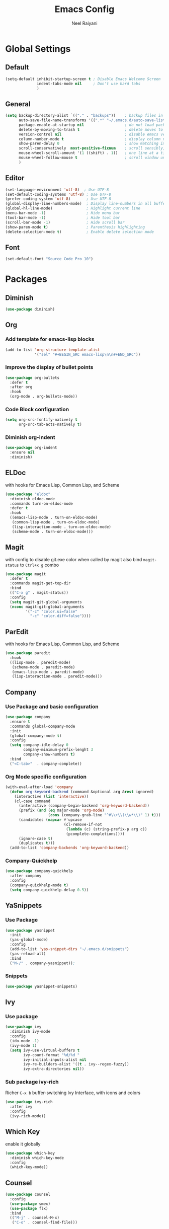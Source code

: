 #+TITLE: Emacs Config
#+AUTHOR: Neel Raiyani
#+STARTUP: content indent
#+KEYWORDS: config emacs init

* Global Settings
** Default
#+BEGIN_SRC emacs-lisp
  (setq-default inhibit-startup-screen t ; Disable Emacs Welcome Screen
                indent-tabs-mode nil     ; Don't use hard tabs
                )
#+END_SRC

** General
#+BEGIN_SRC emacs-lisp
  (setq backup-directory-alist `(("." . "backups"))    ; backup files in this directory
        auto-save-file-name-transforms '((".*" "~/.emacs.d/auto-save-list/" t)) ; transform backup file names
        package-enable-at-startup nil                  ; do not load packages before start up
        delete-by-moving-to-trash t                    ; delete moves to recycle bin
        version-control nil                            ; disable emacs version control
        column-number-mode t                           ; display column number
        show-paren-delay 0                             ; show matching immediately
        scroll-conservatively  most-positive-fixnum    ; scroll sensibly, don't jump around
        mouse-wheel-scroll-amount '(1 ((shift) . 1))   ; one line at a time
        mouse-wheel-follow-mouse t                     ; scroll window under mouse
        )
#+END_SRC

** Editor
#+BEGIN_SRC emacs-lisp
  (set-language-environment 'utf-8)  ; Use UTF-8
  (set-default-coding-systems 'utf-8) ; Use UTF-8
  (prefer-coding-system 'utf-8)       ; Use UTF-8
  (global-display-line-numbers-mode)  ; Display line-numbers in all buffers
  (global-hl-line-mode)               ; Highlight current line
  (menu-bar-mode -1)                  ; Hide menu bar
  (tool-bar-mode -1)                  ; Hide tool bar
  (scroll-bar-mode -1)                ; Hide scroll bar
  (show-paren-mode t)                 ; Parenthesis highlighting
  (delete-selection-mode t)           ; Enable delete selection mode
#+END_SRC

** Font
#+BEGIN_SRC emacs-lisp
  (set-default-font "Source Code Pro 10")
#+END_SRC


* Packages

** Diminish
#+BEGIN_SRC emacs-lisp
  (use-package diminish)
#+END_SRC

** Org
*** Add template for emacs-lisp blocks
#+BEGIN_SRC emacs-lisp
  (add-to-list 'org-structure-template-alist
               '("sel" "#+BEGIN_SRC emacs-lisp\n\n#+END_SRC"))
#+END_SRC

*** Improve the display of bullet points
#+BEGIN_SRC emacs-lisp
  (use-package org-bullets
    :defer t
    :after org
    :hook
    (org-mode . org-bullets-mode))
#+END_SRC

*** Code Block configuration
#+BEGIN_SRC emacs-lisp
  (setq org-src-fontify-natively t
        org-src-tab-acts-natively t)
#+END_SRC

*** Diminish org-indent
#+BEGIN_SRC emacs-lisp
  (use-package org-indent
    :ensure nil
    :diminish)
#+END_SRC

** ELDoc
with hooks for Emacs Lisp, Common Lisp, and Scheme
#+BEGIN_SRC emacs-lisp
  (use-package "eldoc"
    :diminish eldoc-mode
    :commands turn-on-eldoc-mode
    :defer t
    :hook
    ((emacs-lisp-mode . turn-on-eldoc-mode)
     (common-lisp-mode . turn-on-eldoc-mode)
     (lisp-interaction-mode . turn-on-eldoc-mode)
     (scheme-mode . turn-on-eldoc-mode)))
#+END_SRC

** Magit
with config to disable git.exe color when called by magit
also bind =magit-status= to =Ctrl+x g= combo
#+BEGIN_SRC emacs-lisp
  (use-package magit
    :defer t
    :commands magit-get-top-dir
    :bind
    (("C-x g" . magit-status))
    :config
    (setq magit-git-global-arguments
    (nconc magit-git-global-arguments
           '("-c" "color.ui=false"
             "-c" "color.diff=false"))))
#+END_SRC

** ParEdit
with hooks for Emacs Lisp, Common Lisp, and Scheme
#+BEGIN_SRC emacs-lisp
(use-package paredit
  :hook
  ((lisp-mode . paredit-mode)
   (scheme-mode . paredit-mode)
   (emacs-lisp-mode . paredit-mode)
   (lisp-interaction-mode . paredit-mode)))
#+END_SRC

** Company
*** Use Package and basic configuration
#+BEGIN_SRC emacs-lisp
  (use-package company
    :ensure t
    :commands global-company-mode
    :init
    (global-company-mode t)
    :config
    (setq company-idle-delay 0
          company-minimum-prefix-lenght 3
          company-show-numbers t)
    :bind
    ("<C-tab>"  . company-complete))
#+END_SRC

*** Org Mode specific configuration
#+BEGIN_SRC emacs-lisp
  (with-eval-after-load 'company
    (defun org-keyword-backend (command &optional arg &rest ignored)
      (interactive (list 'interactive))
      (cl-case command
        (interactive (company-begin-backend 'org-keyword-backend))
        (prefix (and (eq major-mode 'org-mode)
                     (cons (company-grab-line "^#\\+\\(\\w*\\)" 1) t)))
        (candidates (mapcar #'upcase
                            (cl-remove-if-not
                             (lambda (c) (string-prefix-p arg c))
                             (pcomplete-completions))))
        (ignore-case t)
        (duplicates t)))
    (add-to-list 'company-backends 'org-keyword-backend))
#+END_SRC

*** Company-Quickhelp 
#+BEGIN_SRC emacs-lisp
  (use-package company-quickhelp
    :after company
    :config
    (company-quickhelp-mode t)
    (setq company-quickhelp-delay 0.5))
#+END_SRC

** YaSnippets
*** Use Package
#+BEGIN_SRC emacs-lisp
  (use-package yasnippet
    :init
    (yas-global-mode)
    :config
    (add-to-list 'yas-snippet-dirs "~/.emacs.d/snippets")
    (yas-reload-all)
    :bind
    ("M-/" . company-yasnippet));
#+END_SRC

*** Snippets
#+BEGIN_SRC emacs-lisp
  (use-package yasnippet-snippets)
#+END_SRC

** Ivy
*** Use package
#+BEGIN_SRC emacs-lisp
  (use-package ivy
    :diminish ivy-mode
    :config
    (ido-mode -1)
    (ivy-mode 1)
    (setq ivy-use-virtual-buffers t
          ivy-count-format "%d/%d "
          ivy-initial-inputs-alist nil
          ivy-re-builders-alist '((t . ivy--regex-fuzzy))
          ivy-extra-directories nil))
#+END_SRC

*** Sub package ivy-rich
Richer =C-x b= buffer-switching Ivy Interface, with icons and colors
#+BEGIN_SRC emacs-lisp
  (use-package ivy-rich
    :after ivy
    :config
    (ivy-rich-mode))
#+END_SRC

** Which Key
enable it globally
#+BEGIN_SRC emacs-lisp
  (use-package which-key
    :diminish which-key-mode
    :config
    (which-key-mode))
#+END_SRC

** Counsel
#+BEGIN_SRC emacs-lisp
  (use-package counsel
    :config
    (use-package smex)
    (use-package flx)
    :bind
    (("M-j" . counsel-M-x)
     ("C-o" . counsel-find-file)))
#+END_SRC

** Undo Tree
set to not show as minor-mode and enable globally
#+BEGIN_SRC emacs-lisp
  (use-package undo-tree
    :diminish undo-tree-mode
    :config
    (global-undo-tree-mode)
    (setq undo-tree-visualizer-timestamps t
          undo-tree-visualizer-diff t))
#+END_SRC

** Rainbow Delimiters
#+BEGIN_SRC emacs-lisp
  (use-package rainbow-delimiters
    :hook
    (prog-mode . rainbow-delimiters-mode))
#+END_SRC

** Sly
*** Sly Multiple List config and Setting default lisp based on if roswell is found
#+BEGIN_SRC emacs-lisp
  (setq sly-lisp-implementations
        '((sbcl    ("sbcl"))
          (ccl     ("ccl"))
          (roswell ("ros" "run")))
        sly-default-lisp (if (executable-find "ros")
                             'roswell
                           'sbcl))
#+END_SRC

*** use package
#+BEGIN_SRC emacs-lisp
  (use-package sly
    :defer t
    :requires (sly-quicklisp sly-autoload)
    :commands sly
    :hook
    ((lisp-mode             . sly-mode)
     (lisp-interaction-mode . sly-mode)))
#+END_SRC

** Slime
*** TODO Slime configuration and installation

** Theme
*** Spacemacs Theme
#+BEGIN_SRC emacs-lisp
  (use-package spacemacs-theme
    :defer t
    :init
    (load-theme 'spacemacs-dark t))
#+END_SRC

*** Moe Theme
Using spacemacs theme now
#+BEGIN_SRC emacs-lisp
  (use-package moe-theme
    :disabled
    :config
    (load-theme 'moe-dark t))
#+END_SRC

*** All the Icons
#+BEGIN_SRC emacs-lisp
  (use-package all-the-icons)
#+END_SRC

optionally run function all-the-icons-install-fonts
#+BEGIN_SRC emacs-lisp
  ;; (all-the-icons-install-fonts)
#+END_SRC

ivy all the icons
#+BEGIN_SRC emacs-lisp
  (use-package all-the-icons-ivy
    :config
    (all-the-icons-ivy-setup))
#+END_SRC

*** Telephone Line
#+BEGIN_SRC emacs-lisp
  (use-package telephone-line
    :config
    (setq telephone-line-lhs
          '((nil    . (telephone-line-window-number-segment))
            (accent . (telephone-line-vc-segment
                       telephone-line-erc-modified-channels-segment
                       telephone-line-process-segment))
            (nil    . (telephone-line-misc-info-segment
                       telephone-line-airline-position-segment))
            (accent . (telephone-line-buffer-modified-segment))
            (nil    . (telephone-line-buffer-name-segment))))
    (setq telephone-line-rhs
          '((accent . (telephone-line-minor-mode-segment))
            (nil    . (telephone-line-major-mode-segment))))
    (telephone-line-mode t))
#+END_SRC


* Helper Functions
** Load Config Org
#+BEGIN_SRC emacs-lisp
  (defun helper/config-open ()
    (interactive)
    (find-file "~/.emacs.d/emacs-config.org"))
#+END_SRC

** Reload init.el
#+BEGIN_SRC emacs-lisp
  (defun helper/config-reload ()
    (interactive)
    (org-babel-load-file (expand-file-name "~/.emacs.d/emacs-config.org")))
#+END_SRC


* Global Key Bindings
** For Config Editing and Reloading
#+BEGIN_SRC emacs-lisp
  (global-set-key [(control f2)] 'helper/config-open)   ; Open emacs-config.org
  (global-set-key [(control f5)] 'helper/config-reload) ; Reload emacs-config.org
#+END_SRC


